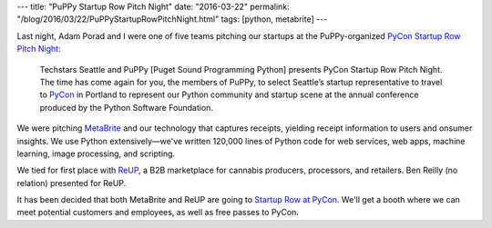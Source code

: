 ---
title: "PuPPy Startup Row Pitch Night"
date: "2016-03-22"
permalink: "/blog/2016/03/22/PuPPyStartupRowPitchNight.html"
tags: [python, metabrite]
---



.. image:: https://photos1.meetupstatic.com/photos/event/c/d/5/4/highres_448132564.jpeg
    :alt: George and Adam presenting about MetaBrite at PuPPy Startup Row Pitch Night
    :target: http://www.meetup.com/PSPPython/events/229206293/

Last night,
Adam Porad and I were one of five teams
pitching our startups at the
PuPPy-organized `PyCon Startup Row Pitch Night`_:

    Techstars Seattle and PuPPy [Puget Sound Programming Python]
    presents PyCon Startup Row Pitch Night.
    The time has come again for you, the members of PuPPy,
    to select Seattle’s startup representative to travel
    to `PyCon`_ in Portland to represent our Python community and startup scene
    at the annual conference produced by the Python Software Foundation.

We were pitching MetaBrite_
and our technology that captures receipts,
yielding receipt information to users and onsumer insights.
We use Python extensively—\
we've written 120,000 lines of Python code
for web services, web apps, machine learning, image processing, and scripting.

We tied for first place with `ReUP`_,
a B2B marketplace for cannabis producers, processors, and retailers.
Ben Reilly (no relation) presented for ReUP.

It has been decided that both MetaBrite and ReUP are going to `Startup Row at PyCon`_.
We'll get a booth where we can meet potential customers and employees,
as well as free passes to PyCon.

.. _PyCon Startup Row Pitch Night:
    https://www.meetup.com/PSPPython/events/229206293/
.. _PyCon:
    https://us.pycon.org/2016/
.. _MetaBrite:
    https://www.metabrite.com/
.. _ReUP:
    https://reup.tech/
.. _Startup Row at PyCon:
    https://us.pycon.org/2016/events/startup_row/

.. _permalink:
    /blog/2016/03/22/PuPPyStartupRowPitchNight.html
